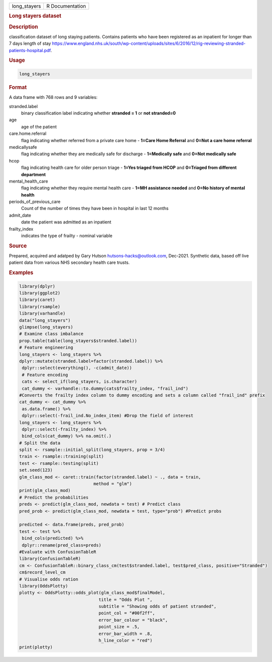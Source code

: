 .. container::

   .. container::

      ============ ===============
      long_stayers R Documentation
      ============ ===============

      .. rubric:: Long stayers dataset
         :name: long-stayers-dataset

      .. rubric:: Description
         :name: description

      classification dataset of long staying patients. Contains patients
      who have been registered as an inpatient for longer than 7 days
      length of stay
      https://www.england.nhs.uk/south/wp-content/uploads/sites/6/2016/12/rig-reviewing-stranded-patients-hospital.pdf.

      .. rubric:: Usage
         :name: usage

      .. code:: R

         long_stayers

      .. rubric:: Format
         :name: format

      A data frame with 768 rows and 9 variables:

      stranded.label
         binary classification label indicating whether **stranded = 1**
         or **not stranded=0**

      age
         age of the patient

      care.home.referral
         flag indicating whether referred from a private care home -
         **1=Care Home Referral** and **0=Not a care home referral**

      medicallysafe
         flag indicating whether they are medically safe for discharge -
         **1=Medically safe** and **0=Not medically safe**

      hcop
         flag indicating health care for older person triage - **1=Yes
         triaged from HCOP** and **0=Triaged from different department**

      mental_health_care
         flag indicating whether they require mental health care -
         **1=MH assistance needed** and **0=No history of mental
         health**

      periods_of_previous_care
         Count of the number of times they have been in hospital in last
         12 months

      admit_date
         date the patient was admitted as an inpatient

      frailty_index
         indicates the type of frailty - nominal variable

      .. rubric:: Source
         :name: source

      Prepared, acquired and adatped by Gary Hutson
      hutsons-hacks@outlook.com, Dec-2021. Synthetic data, based off
      live patient data from various NHS secondary health care trusts.

      .. rubric:: Examples
         :name: examples

      .. code:: R

         library(dplyr)
         library(ggplot2)
         library(caret)
         library(rsample)
         library(varhandle)
         data("long_stayers")
         glimpse(long_stayers)
         # Examine class imbalance
         prop.table(table(long_stayers$stranded.label))
         # Feature engineering
         long_stayers <- long_stayers %>%
         dplyr::mutate(stranded.label=factor(stranded.label)) %>%
          dplyr::select(everything(), -c(admit_date))
          # Feature encoding
          cats <- select_if(long_stayers, is.character)
          cat_dummy <- varhandle::to.dummy(cats$frailty_index, "frail_ind")
         #Converts the frailty index column to dummy encoding and sets a column called "frail_ind" prefix
         cat_dummy <- cat_dummy %>%
          as.data.frame() %>%
          dplyr::select(-frail_ind.No_index_item) #Drop the field of interest
         long_stayers <- long_stayers %>%
          dplyr::select(-frailty_index) %>%
          bind_cols(cat_dummy) %>% na.omit(.)
         # Split the data
         split <- rsample::initial_split(long_stayers, prop = 3/4)
         train <- rsample::training(split)
         test <- rsample::testing(split)
         set.seed(123)
         glm_class_mod <- caret::train(factor(stranded.label) ~ ., data = train,
                                      method = "glm")
         print(glm_class_mod)
         # Predict the probabilities
         preds <- predict(glm_class_mod, newdata = test) # Predict class
         pred_prob <- predict(glm_class_mod, newdata = test, type="prob") #Predict probs

         predicted <- data.frame(preds, pred_prob)
         test <- test %>%
          bind_cols(predicted) %>%
          dplyr::rename(pred_class=preds)
         #Evaluate with ConfusionTableR
         library(ConfusionTableR)
         cm <- ConfusionTableR::binary_class_cm(test$stranded.label, test$pred_class, positive="Stranded")
         cm$record_level_cm
         # Visualise odds ration
         library(OddsPlotty)
         plotty <- OddsPlotty::odds_plot(glm_class_mod$finalModel,
                                        title = "Odds Plot ",
                                        subtitle = "Showing odds of patient stranded",
                                        point_col = "#00f2ff",
                                        error_bar_colour = "black",
                                        point_size = .5,
                                        error_bar_width = .8,
                                        h_line_color = "red")
         print(plotty)
